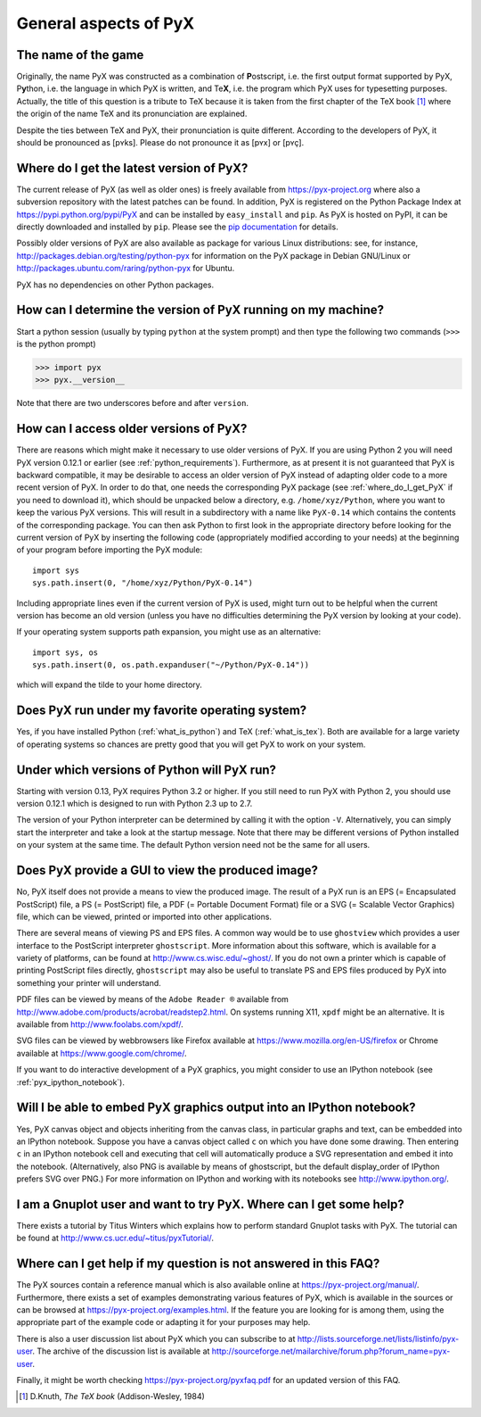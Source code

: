 ======================
General aspects of PyX
======================

The name of the game
====================

Originally, the name PyX was constructed as a combination of **P**\ ostscript,
i.e. the first output format supported by PyX, P\ **y**\ thon, i.e. the language
in which PyX is written, and Te\ **X**, i.e. the program which PyX uses for
typesetting purposes.  Actually, the title of this question is a tribute to TeX
because it is taken from the first chapter of the TeX book [#texbook]_ where
the origin of the name TeX and its pronunciation are explained.

Despite the ties between TeX and PyX, their pronunciation is quite different.
According to the developers of PyX, it should be pronounced as [pʏks]. Please do
not pronounce it as [pʏx] or [pʏç].

.. _where_do_I_get_PyX:

Where do I get the latest version of PyX?
=========================================

The current release of PyX (as well as older ones) is freely available from
`https://pyx-project.org <http://pyx.sourceforge.net>`_ where also a
subversion repository with the latest patches can be found. In addition, PyX is
registered on the Python Package Index at
`https://pypi.python.org/pypi/PyX <https://pypi.python.org/pypi/PyX>`_ and can
be installed by ``easy_install`` and ``pip``. As PyX is hosted on PyPI, it can
be directly downloaded and installed by ``pip``. Please see the
`pip documentation <http://www.pip-installer.org/>`_ for details.

Possibly older versions of PyX are also available as package for various Linux
distributions: see, for instance,
`http://packages.debian.org/testing/python-pyx <http://packages.debian.org/testing/python-pyx>`_
for information on the PyX package in Debian GNU/Linux or
`http://packages.ubuntu.com/raring/python-pyx <http://packages.ubuntu.com/raring/python-pyx>`_
for Ubuntu.

PyX has no dependencies on other Python packages.

How can I determine the version of PyX running on my machine?
=============================================================

Start a python session (usually by typing ``python`` at the system prompt) and
then type the following two commands (``>>>`` is the python prompt)

>>> import pyx
>>> pyx.__version__

Note that there are two underscores before and after ``version``.

How can I access older versions of PyX?
=======================================

There are reasons which might make it necessary to use older versions of PyX.
If you are using Python 2 you will need PyX version 0.12.1 or earlier (see
:ref:`python_requirements`). Furthermore, as at present it is not guaranteed
that PyX is backward compatible, it may be desirable to access an older version
of PyX instead of adapting older code to a more recent version of PyX. In order
to do that, one needs the corresponding PyX package (see
:ref:`where_do_I_get_PyX` if you need to download it), which should be unpacked
below a directory, e.g.  ``/home/xyz/Python``,  where you want to keep the
various PyX versions.  This will result in a subdirectory with a name like
``PyX-0.14`` which contains the contents of the corresponding package. You
can then ask Python to first look in the appropriate directory before looking
for the current version of PyX by inserting the following code (appropriately
modified according to your needs) at the beginning of your program before
importing the PyX module::

   import sys
   sys.path.insert(0, "/home/xyz/Python/PyX-0.14")

Including appropriate lines even if the current version of PyX is used, might
turn out to be helpful when the current version has become an old version
(unless you have no difficulties determining the PyX version by looking at your
code).

If your operating system supports path expansion, you might use as an
alternative::

   import sys, os
   sys.path.insert(0, os.path.expanduser("~/Python/PyX-0.14"))

which will expand the tilde to your home directory.

Does PyX run under my favorite operating system?
================================================

Yes, if you have installed Python (:ref:`what_is_python`) and TeX
(:ref:`what_is_tex`). Both are available for a large variety of operating
systems so chances are pretty good that you will get PyX to work on your
system.

.. _python_requirements:

Under which versions of Python will PyX run?
============================================

Starting with version 0.13, PyX requires Python 3.2 or higher. If you still
need to run PyX with Python 2, you should use version 0.12.1 which is designed
to run with Python 2.3 up to 2.7.

The version of your Python interpreter can be determined by calling it with the
option ``-V``. Alternatively, you can simply start the interpreter and take a
look at the startup message. Note that there may be different versions of
Python installed on your system at the same time. The default Python version
need not be the same for all users.

Does PyX provide a GUI to view the produced image?
==================================================

No, PyX itself does not provide a means to view the produced image. The result
of a PyX run is an EPS (= Encapsulated PostScript) file, a PS (= PostScript)
file, a PDF (= Portable Document Format) file or a SVG (= Scalable Vector
Graphics) file, which can be viewed, printed or imported into other
applications.

There are several means of viewing PS and EPS files. A common way would be to
use ``ghostview`` which provides a user interface to the PostScript interpreter
``ghostscript``. More information about this software, which is available for a
variety of platforms, can be found at `http://www.cs.wisc.edu/~ghost/
<http://www.cs.wisc.edu/~ghost/>`_.  If you do not own a printer which is
capable of printing PostScript files directly, ``ghostscript`` may also be
useful to translate PS and EPS files produced by PyX into something your
printer will understand.

PDF files can be viewed by means of the ``Adobe Reader ®`` available from
`http://www.adobe.com/products/acrobat/readstep2.html
<http://www.adobe.com/products/acrobat/readstep2.html>`_. On systems running
X11, ``xpdf`` might be an alternative. It is available from
`http://www.foolabs.com/xpdf/ <http://www.foolabs.com/xpdf/>`_.

SVG files can be viewed by webbrowsers like Firefox available at
`https://www.mozilla.org/en-US/firefox
<https://www.mozilla.org/en-US/firefox>`_ or Chrome available at
`https://www.google.com/chrome/ <https://www.google.com/chrome/>`_.

If you want to do interactive development of a PyX graphics, you might consider
to use an IPython notebook (see :ref:`pyx_ipython_notebook`).

.. _pyx_ipython_notebook:

Will I be able to embed PyX graphics output into an IPython notebook?
=====================================================================

Yes, PyX canvas object and objects inheriting from the canvas class, in particular
graphs and text, can be embedded into an IPython notebook. Suppose you have a 
canvas object called ``c`` on which you have done some drawing. Then entering ``c``
in an IPython notebook cell and executing that cell will automatically produce
a SVG representation and embed it into the notebook. (Alternatively, also PNG
is available by means of ghostscript, but the default display_order of IPython
prefers SVG over PNG.) For more information on IPython and working with its
notebooks see `http://www.ipython.org/ <http://www.ipython.org/>`_.

I am a Gnuplot user and want to try PyX. Where can I get some help?
===================================================================

There exists a tutorial by Titus Winters which explains how to perform standard
Gnuplot tasks with \PyX. The tutorial can be found at
`http://www.cs.ucr.edu/~titus/pyxTutorial/
<http://www.cs.ucr.edu/~titus/pyxTutorial/>`_.

Where can I get help if my question is not answered in this FAQ?
================================================================

The PyX sources contain a reference manual which is also available online at
`https://pyx-project.org/manual/ <http://pyx.sourceforge.net/manual/>`_.
Furthermore, there exists a set of examples demonstrating various features of
PyX, which is available in the sources or can be browsed at
`https://pyx-project.org/examples.html
<https://pyx-project.org/examples.html>`_.  If the feature you are looking
for is among them, using the appropriate part of the example code or adapting
it for your purposes may help.

There is also a user discussion list about PyX which you can subscribe to at
`http://lists.sourceforge.net/lists/listinfo/pyx-user
<http://lists.sourceforge.net/lists/listinfo/pyx-user>`_.  The archive of the
discussion list is available at
`http://sourceforge.net/mailarchive/forum.php?forum_name=pyx-user
<http://sourceforge.net/mailarchive/forum.php?forum_name=pyx-user>`_.

Finally, it might be worth checking `https://pyx-project.org/pyxfaq.pdf
<https://pyx-project.org/pyxfaq.pdf>`_ for an updated version of this FAQ.

.. [#texbook] D.Knuth, *The TeX book* (Addison-Wesley, 1984) 
